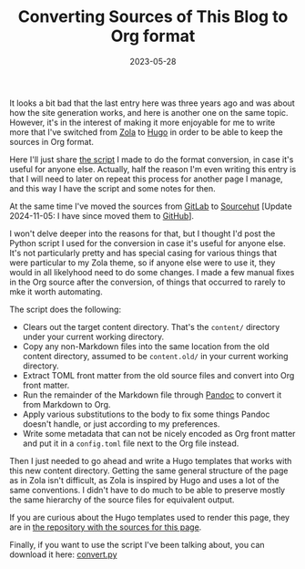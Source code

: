 #+TITLE: Converting Sources of This Blog to Org format
#+DATE: 2023-05-28
#+CATEGORIES[]: Programming
#+TAGS[]: WWW Markdown Org Hugo Python Emacs
#+ALIASES[]: /converting_blog_to_org

It looks a bit bad that the last entry here was three years ago and was about how the site generation works, and here is another one on the same topic. However, it's in the interest of making it more enjoyable for me to write more that I've switched from [[https://www.getzola.org/][Zola]] to [[https://gohugo.io/][Hugo]] in order to be able to keep the sources in Org format.

Here I'll just share [[file:{{< file "convert.py" >}}][the script]] I made to do the format conversion, in case it's useful for anyone else. Actually, half the reason I'm even writing this entry is that I will need to later on repeat this process for another page I manage, and this way I have the script and some notes for then.

# more

At the same time I've moved the sources from [[https://gitlab.com/][GitLab]] to [[https://sr.ht/][Sourcehut]] [Update 2024-11-05: I have since moved them to [[https://github.com/][GitHub]]].

I won't delve deeper into the reasons for that, but I thought I'd post the Python script I used for the conversion in case it's useful for anyone else. It's not particularly pretty and has special casing for various things that were particular to my Zola theme, so if anyone else were to use it, they would in all likelyhood need to do some changes. I made a few manual fixes in the Org source after the conversion, of things that occurred to rarely to mke it worth automating.

The script does the following:

+ Clears out the target content directory. That's the =content/= directory under your current working directory.
+ Copy any non-Markdown files into the same location from the old content directory, assumed to be =content.old/= in your current working directory.
+ Extract TOML front matter from the old source files and convert into Org front matter.
+ Run the remainder of the Markdown file through [[https://pandoc.org/][Pandoc]] to convert it from Markdown to Org.
+ Apply various substitutions to the body to fix some things Pandoc doesn't handle, or just according to my preferences.
+ Write some metadata that can not be nicely encoded as Org front matter and put it in a =config.toml= file next to the Org file instead.

Then I just needed to go ahead and write a Hugo templates that works with this new content directory. Getting the same general structure of the page as in Zola isn't difficult, as Zola is inspired by Hugo and uses a lot of the same conventions. I didn't have to do much to be able to preserve mostly the same hierarchy of the source files for equivalent output.

If you are curious about the Hugo templates used to render this page, they are in [[https://github.com/bkhl/elektrubadur.se/][the repository with the sources for this page]].

Finally, if you want to use the script I've been talking about, you can download it here: [[file:{{< file "convert.py" >}}][convert.py]]

